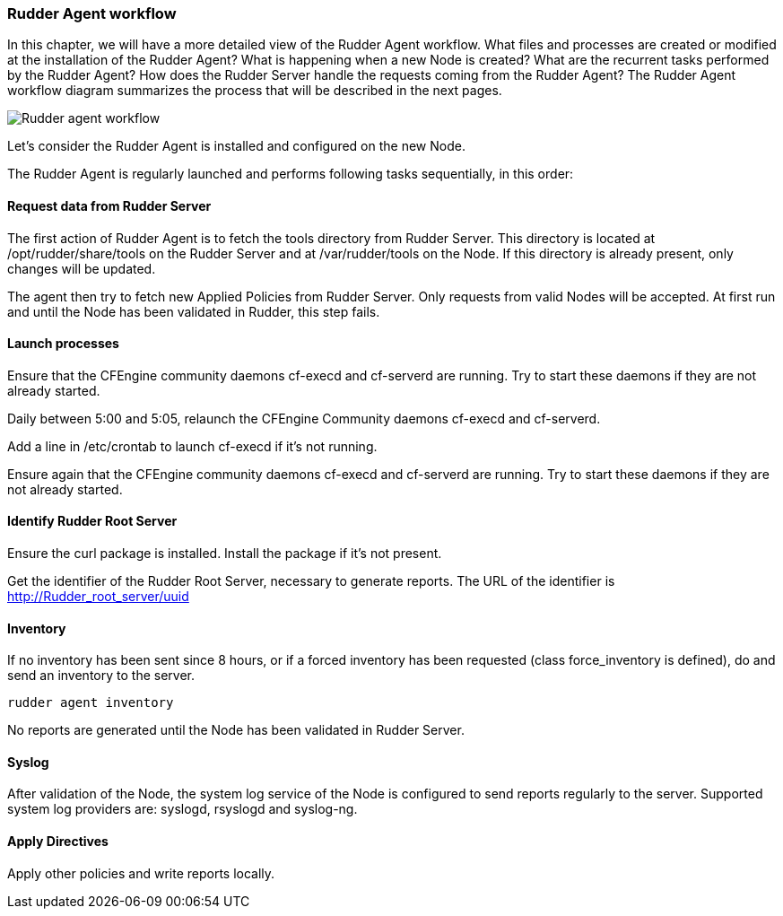 === Rudder Agent workflow

In this chapter, we will have a more detailed view of the Rudder Agent
workflow. What files and processes are created or modified at the installation
of the Rudder Agent? What is happening when a new Node is created? What are the
recurrent tasks performed by the Rudder Agent? How does the Rudder Server handle
the requests coming from the Rudder Agent? The Rudder Agent workflow diagram
summarizes the process that will be described in the next pages.

image::graphviz/agent_workflow.png[Rudder agent workflow]

Let's consider the Rudder Agent is installed and configured on the new Node.

The Rudder Agent is regularly launched and performs following tasks
sequentially, in this order:

==== Request data from Rudder Server

The first action of Rudder Agent is to fetch the +tools+ directory from Rudder
Server. This directory is located at +/opt/rudder/share/tools+ on the Rudder
Server and at +/var/rudder/tools+ on the Node. If this directory is already
present, only changes will be updated.

The agent then try to fetch new Applied Policies from Rudder Server. Only
requests from valid Nodes will be accepted. At first run and until the Node has
been validated in Rudder, this step fails.

==== Launch processes

Ensure that the CFEngine community daemons +cf-execd+ and +cf-serverd+ are
running. Try to start these daemons if they are not already started.

Daily between 5:00 and 5:05, relaunch the CFEngine Community daemons +cf-execd+
and +cf-serverd+.

Add a line in +/etc/crontab+ to launch +cf-execd+ if it's not running.

Ensure again that the CFEngine community daemons +cf-execd+ and +cf-serverd+
are running. Try to start these daemons if they are not already started.

==== Identify Rudder Root Server

Ensure the +curl+ package is installed. Install the package if it's not
present.

Get the identifier of the Rudder Root Server, necessary to generate reports.
The URL of the identifier is http://Rudder_root_server/uuid


==== Inventory

If no inventory has been sent since 8 hours, or if a forced inventory has been
requested (class +force_inventory+ is defined), do and send an inventory to the
server.
----

rudder agent inventory

----

No reports are generated until the Node has been validated in Rudder Server.

==== Syslog

After validation of the Node, the system log service of the Node is configured
to send reports regularly to the server. Supported system log providers are:
+syslogd+, +rsyslogd+ and +syslog-ng+.

==== Apply Directives

Apply other policies and write reports locally.

